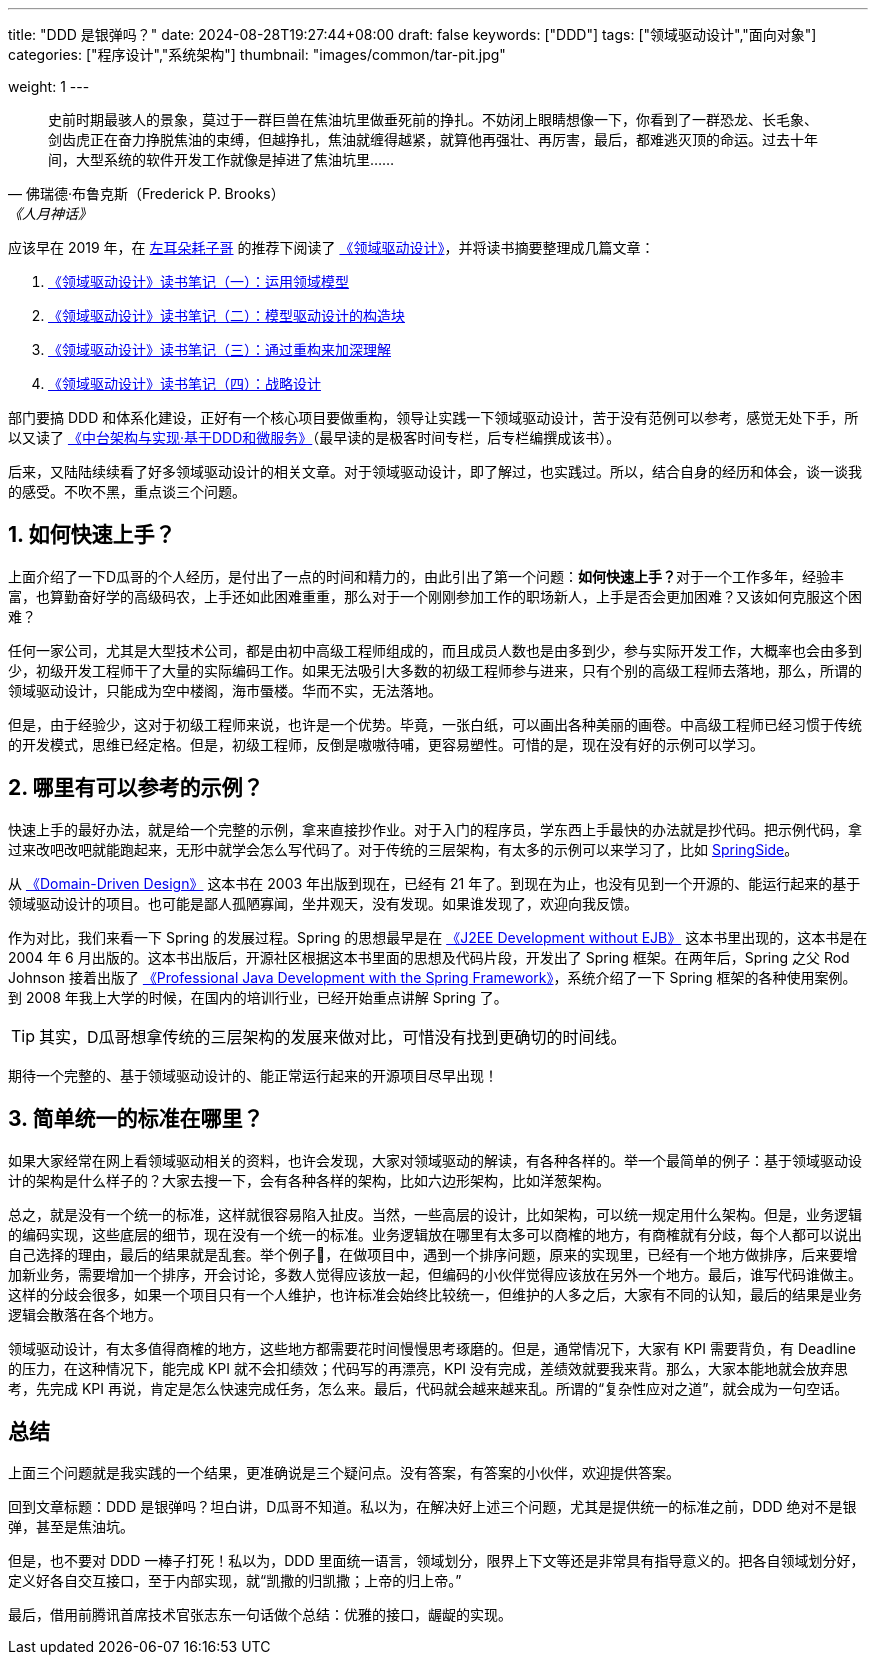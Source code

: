 ---
title: "DDD 是银弹吗？"
date: 2024-08-28T19:27:44+08:00
draft: false
keywords: ["DDD"]
tags: ["领域驱动设计","面向对象"]
categories: ["程序设计","系统架构"]
thumbnail: "images/common/tar-pit.jpg"

weight: 1
---

[quote, 佛瑞德·布鲁克斯（Frederick P. Brooks）, 《人月神话》]
____
史前时期最骇人的景象，莫过于一群巨兽在焦油坑里做垂死前的挣扎。不妨闭上眼睛想像一下，你看到了一群恐龙、长毛象、剑齿虎正在奋力挣脱焦油的束缚，但越挣扎，焦油就缠得越紧，就算他再强壮、再厉害，最后，都难逃灭顶的命运。过去十年间，大型系统的软件开发工作就像是掉进了焦油坑里……
____

应该早在 2019 年，在 https://coolshell.cn/[左耳朵耗子哥^] 的推荐下阅读了 https://book.douban.com/subject/5344973/[《领域驱动设计》^]，并将读书摘要整理成几篇文章：

. https://www.diguage.com/post/domain-driven-design-1/[《领域驱动设计》读书笔记（一）：运用领域模型^]
. https://www.diguage.com/post/domain-driven-design-2/[《领域驱动设计》读书笔记（二）：模型驱动设计的构造块^]
. https://www.diguage.com/post/domain-driven-design-3/[《领域驱动设计》读书笔记（三）：通过重构来加深理解^]
. https://www.diguage.com/post/domain-driven-design-4/[《领域驱动设计》读书笔记（四）：战略设计^]

部门要搞 DDD 和体系化建设，正好有一个核心项目要做重构，领导让实践一下领域驱动设计，苦于没有范例可以参考，感觉无处下手，所以又读了 https://book.douban.com/subject/35235992/[《中台架构与实现·基于DDD和微服务》^]（最早读的是极客时间专栏，后专栏编撰成该书）。

后来，又陆陆续续看了好多领域驱动设计的相关文章。对于领域驱动设计，即了解过，也实践过。所以，结合自身的经历和体会，谈一谈我的感受。不吹不黑，重点谈三个问题。

:sectnums:

== 如何快速上手？

上面介绍了一下D瓜哥的个人经历，是付出了一点的时间和精力的，由此引出了第一个问题：**如何快速上手？**对于一个工作多年，经验丰富，也算勤奋好学的高级码农，上手还如此困难重重，那么对于一个刚刚参加工作的职场新人，上手是否会更加困难？又该如何克服这个困难？

任何一家公司，尤其是大型技术公司，都是由初中高级工程师组成的，而且成员人数也是由多到少，参与实际开发工作，大概率也会由多到少，初级开发工程师干了大量的实际编码工作。如果无法吸引大多数的初级工程师参与进来，只有个别的高级工程师去落地，那么，所谓的领域驱动设计，只能成为空中楼阁，海市蜃楼。华而不实，无法落地。

但是，由于经验少，这对于初级工程师来说，也许是一个优势。毕竟，一张白纸，可以画出各种美丽的画卷。中高级工程师已经习惯于传统的开发模式，思维已经定格。但是，初级工程师，反倒是嗷嗷待哺，更容易塑性。可惜的是，现在没有好的示例可以学习。

== 哪里有可以参考的示例？

快速上手的最好办法，就是给一个完整的示例，拿来直接抄作业。对于入门的程序员，学东西上手最快的办法就是抄代码。把示例代码，拿过来改吧改吧就能跑起来，无形中就学会怎么写代码了。对于传统的三层架构，有太多的示例可以来学习了，比如 https://github.com/springside/springside4[SpringSide^]。

从 https://book.douban.com/subject/1418618/[《Domain-Driven Design》^] 这本书在 2003 年出版到现在，已经有 21 年了。到现在为止，也没有见到一个开源的、能运行起来的基于领域驱动设计的项目。也可能是鄙人孤陋寡闻，坐井观天，没有发现。如果谁发现了，欢迎向我反馈。

作为对比，我们来看一下 Spring 的发展过程。Spring 的思想最早是在 https://book.douban.com/subject/1426848/[《J2EE Development without EJB》^] 这本书里出现的，这本书是在  2004 年 6 月出版的。这本书出版后，开源社区根据这本书里面的思想及代码片段，开发出了 Spring 框架。在两年后，Spring 之父 Rod Johnson 接着出版了 https://book.douban.com/subject/1440851/[《Professional Java Development with the Spring Framework》^]，系统介绍了一下 Spring 框架的各种使用案例。到 2008 年我上大学的时候，在国内的培训行业，已经开始重点讲解 Spring 了。

TIP: 其实，D瓜哥想拿传统的三层架构的发展来做对比，可惜没有找到更确切的时间线。

期待一个完整的、基于领域驱动设计的、能正常运行起来的开源项目尽早出现！

== 简单统一的标准在哪里？

如果大家经常在网上看领域驱动相关的资料，也许会发现，大家对领域驱动的解读，有各种各样的。举一个最简单的例子：基于领域驱动设计的架构是什么样子的？大家去搜一下，会有各种各样的架构，比如六边形架构，比如洋葱架构。

总之，就是没有一个统一的标准，这样就很容易陷入扯皮。当然，一些高层的设计，比如架构，可以统一规定用什么架构。但是，业务逻辑的编码实现，这些底层的细节，现在没有一个统一的标准。业务逻辑放在哪里有太多可以商榷的地方，有商榷就有分歧，每个人都可以说出自己选择的理由，最后的结果就是乱套。举个例子🌰，在做项目中，遇到一个排序问题，原来的实现里，已经有一个地方做排序，后来要增加新业务，需要增加一个排序，开会讨论，多数人觉得应该放一起，但编码的小伙伴觉得应该放在另外一个地方。最后，谁写代码谁做主。这样的分歧会很多，如果一个项目只有一个人维护，也许标准会始终比较统一，但维护的人多之后，大家有不同的认知，最后的结果是业务逻辑会散落在各个地方。

领域驱动设计，有太多值得商榷的地方，这些地方都需要花时间慢慢思考琢磨的。但是，通常情况下，大家有 KPI 需要背负，有 Deadline 的压力，在这种情况下，能完成 KPI 就不会扣绩效；代码写的再漂亮，KPI 没有完成，差绩效就要我来背。那么，大家本能地就会放弃思考，先完成 KPI 再说，肯定是怎么快速完成任务，怎么来。最后，代码就会越来越来乱。所谓的“复杂性应对之道”，就会成为一句空话。

:sectnums!:

== 总结

上面三个问题就是我实践的一个结果，更准确说是三个疑问点。没有答案，有答案的小伙伴，欢迎提供答案。

回到文章标题：DDD 是银弹吗？坦白讲，D瓜哥不知道。私以为，在解决好上述三个问题，尤其是提供统一的标准之前，DDD 绝对不是银弹，甚至是焦油坑。

但是，也不要对 DDD 一棒子打死！私以为，DDD 里面统一语言，领域划分，限界上下文等还是非常具有指导意义的。把各自领域划分好，定义好各自交互接口，至于内部实现，就“凯撒的归凯撒；上帝的归上帝。”

最后，借用前腾讯首席技术官张志东一句话做个总结：优雅的接口，龌龊的实现。
